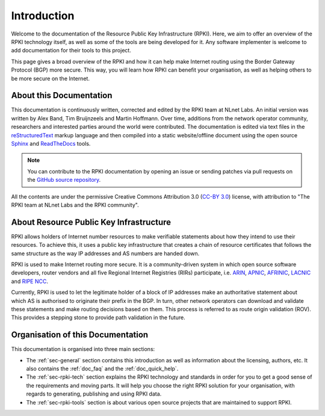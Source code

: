 .. _doc_about_intro:
.. index:: ! Introduction

Introduction
============

Welcome to the documentation of the Resource Public Key Infrastructure (RPKI).
Here, we aim to offer an overview of the RPKI technology itself, as well as some
of the tools are being developed for it. Any software implementer is welcome
to add documentation for their tools to this project.

This page gives a broad overview of the RPKI and how it can help make Internet
routing using the Border Gateway Protocol (BGP) more secure. This way, you will
learn how RPKI can benefit your organisation, as well as helping others to be
more secure on the Internet.

About this Documentation
------------------------

This documentation is continuously written, corrected and edited by the RPKI
team at NLnet Labs. An initial version was written by Alex Band, Tim Bruijnzeels
and Martin Hoffmann. Over time, additions from the network operator community,
researchers and interested parties around the world were contributed. The
documentation is edited via text files in the `reStructuredText
<http://www.sphinx-doc.org/en/stable/rest.html>`_ markup language and then
compiled into a static website/offline document using the open source `Sphinx
<http://www.sphinx-doc.org>`_  and `ReadTheDocs <https://readthedocs.org/>`_
tools.

.. note:: You can contribute to the RPKI documentation by opening an issue
          or sending patches via pull requests on the `GitHub
          source repository <https://github.com/NLnetLabs/rpki-doc>`_.

All the contents are under the permissive Creative Commons Attribution 3.0
(`CC-BY 3.0 <https://creativecommons.org/licenses/by/3.0/>`_) license, with
attribution to "The RPKI team at NLnet Labs and the RPKI community".

About Resource Public Key Infrastructure
----------------------------------------

RPKI allows holders of Internet number resources to make verifiable statements
about how they intend to use their resources. To achieve this, it uses a public
key infrastructure that creates a chain of resource certificates that follows
the same structure as the way IP addresses and AS numbers are handed down.

RPKI is used to make Internet routing more secure. It is a community-driven
system in which open source software developers, router vendors and all five
Regional Internet Registries (RIRs) participate, i.e. `ARIN
<https://www.arin.net/resources/rpki/>`_, `APNIC
<https://www.apnic.net/community/security/resource-certification/>`_, `AFRINIC
<https://www.afrinic.net/resource-certification>`_, `LACNIC
<https://www.lacnic.net/640/2/lacnic/general-information-resource-certification-system-rpki>`_
and `RIPE NCC
<https://www.ripe.net/manage-ips-and-asns/resource-management/certification/>`_.

Currently, RPKI is used to let the legitimate holder of a block of IP addresses
make an authoritative statement about which AS is authorised to originate their
prefix in the BGP. In turn, other network operators can download and validate
these statements and make routing decisions based on them. This process is
referred to as route origin validation (ROV). This provides a stepping stone to
provide path validation in the future.

Organisation of this Documentation
----------------------------------

This documentation is organised into three main sections:

- The :ref:`sec-general` section contains this introduction as well as
  information about the licensing, authors, etc. It also contains the
  :ref:`doc_faq` and the :ref:`doc_quick_help`.
- The :ref:`sec-rpki-tech` section explains the RPKI technology and standards in
  order for you to get a good sense of the requirements and moving parts. It
  will help you choose the right RPKI solution for your organisation, with
  regards to generating, publishing and using RPKI data.
- The :ref:`sec-rpki-tools` section is about various open source projects that
  are maintained to support RPKI.
